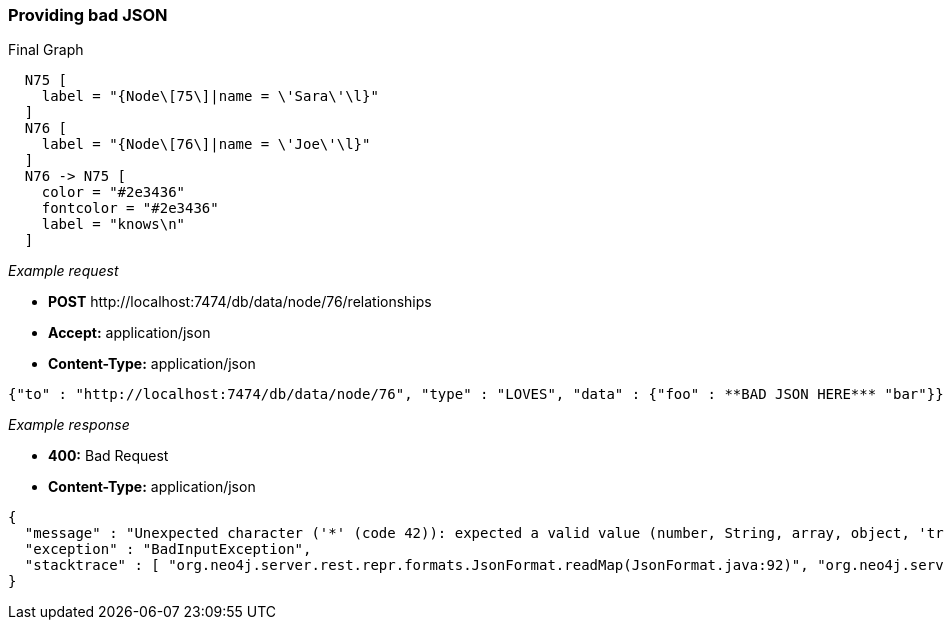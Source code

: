 [[rest-api-providing-bad-json]]
=== Providing bad JSON ===

.Final Graph
["dot", "Final-Graph-providing-bad-JSON.svg", "neoviz", ""]
----
  N75 [
    label = "{Node\[75\]|name = \'Sara\'\l}"
  ]
  N76 [
    label = "{Node\[76\]|name = \'Joe\'\l}"
  ]
  N76 -> N75 [
    color = "#2e3436"
    fontcolor = "#2e3436"
    label = "knows\n"
  ]
----

_Example request_

* *+POST+*  +http://localhost:7474/db/data/node/76/relationships+
* *+Accept:+* +application/json+
* *+Content-Type:+* +application/json+
[source,javascript]
----
{"to" : "http://localhost:7474/db/data/node/76", "type" : "LOVES", "data" : {"foo" : **BAD JSON HERE*** "bar"}}
----


_Example response_

* *+400:+* +Bad Request+
* *+Content-Type:+* +application/json+
[source,javascript]
----
{
  "message" : "Unexpected character ('*' (code 42)): expected a valid value (number, String, array, object, 'true', 'false' or 'null')\n at [Source: java.io.StringReader@516b9e1; line: 1, column: 87]",
  "exception" : "BadInputException",
  "stacktrace" : [ "org.neo4j.server.rest.repr.formats.JsonFormat.readMap(JsonFormat.java:92)", "org.neo4j.server.rest.web.RestfulGraphDatabase.createRelationship(RestfulGraphDatabase.java:391)", "java.lang.reflect.Method.invoke(Method.java:597)" ]
}
----


